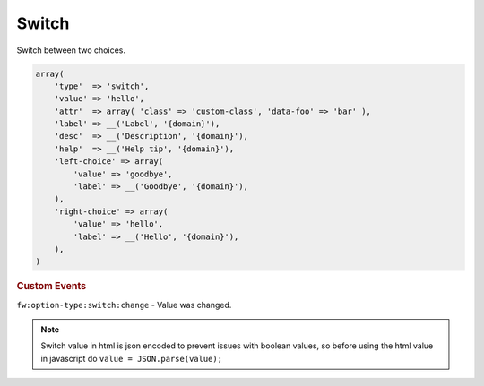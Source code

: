Switch
------

Switch between two choices.

.. code-block:: php

    array(
        'type'  => 'switch',
        'value' => 'hello',
        'attr'  => array( 'class' => 'custom-class', 'data-foo' => 'bar' ),
        'label' => __('Label', '{domain}'),
        'desc'  => __('Description', '{domain}'),
        'help'  => __('Help tip', '{domain}'),
        'left-choice' => array(
            'value' => 'goodbye',
            'label' => __('Goodbye', '{domain}'),
        ),
        'right-choice' => array(
            'value' => 'hello',
            'label' => __('Hello', '{domain}'),
        ),
    )

.. rubric:: Custom Events

``fw:option-type:switch:change`` - Value was changed.

.. note::

        Switch value in html is json encoded to prevent issues with boolean values,
        so before using the html value in javascript do ``value = JSON.parse(value);``